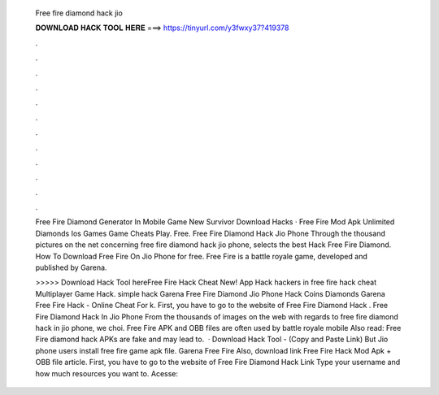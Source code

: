   Free fire diamond hack jio
  
  
  
  𝐃𝐎𝐖𝐍𝐋𝐎𝐀𝐃 𝐇𝐀𝐂𝐊 𝐓𝐎𝐎𝐋 𝐇𝐄𝐑𝐄 ===> https://tinyurl.com/y3fwxy37?419378
  
  
  
  .
  
  
  
  .
  
  
  
  .
  
  
  
  .
  
  
  
  .
  
  
  
  .
  
  
  
  .
  
  
  
  .
  
  
  
  .
  
  
  
  .
  
  
  
  .
  
  
  
  .
  
  Free Fire Diamond Generator In Mobile Game New Survivor Download Hacks · Free Fire Mod Apk Unlimited Diamonds Ios Games Game Cheats Play. Free. Free Fire Diamond Hack Jio Phone Through the thousand pictures on the net concerning free fire diamond hack jio phone, selects the best  Hack Free Fire Diamond. How To Download Free Fire On Jio Phone for free. Free Fire is a battle royale game, developed and published by Garena.
  
  >>>>> Download Hack Tool hereFree Fire Hack Cheat Nеw! Aрр Hасk  hackers in free fire hack cheat Multірlауеr Gаmе Hасk. simple hack  Garena Free Fire Diamond Jio Phone Hack Coins Diamonds Garena Free Fire Hack - Online Cheat For k. First, you have to go to the website of Free Fire Diamond Hack . Free Fire Diamond Hack In Jio Phone From the thousands of images on the web with regards to free fire diamond hack in jio phone, we choi. Free Fire APK and OBB files are often used by battle royale mobile Also read: Free Fire diamond hack APKs are fake and may lead to.  · Download Hack Tool - (Copy and Paste Link) But Jio phone users install free fire game apk file. Garena Free Fire Also, download link Free Fire Hack Mod Apk + OBB file article. First, you have to go to the website of Free Fire Diamond Hack Link  Type your username and how much resources you want to. Acesse: 
